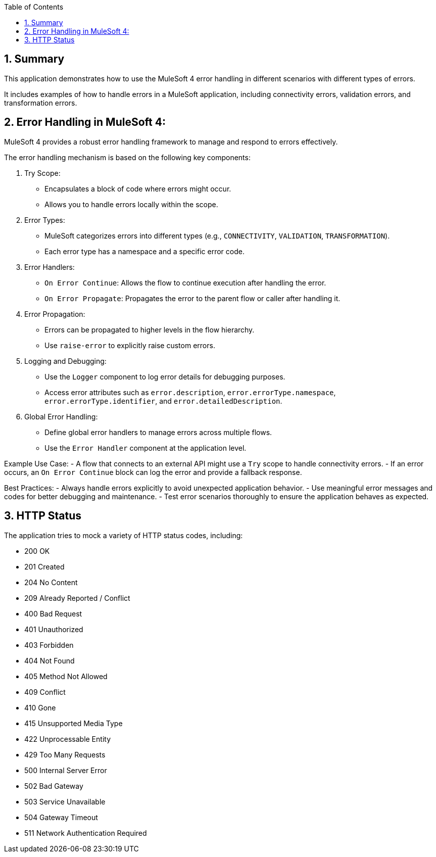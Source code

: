 
:toc:
:toc-placement!:
:sectnums: |,all|
toc::[]

== Summary

This application demonstrates how to use the MuleSoft 4 error handling in different scenarios with different types of errors.

It includes examples of how to handle errors in a MuleSoft application, including connectivity errors, validation errors, and transformation errors.

== Error Handling in MuleSoft 4:

MuleSoft 4 provides a robust error handling framework to manage and respond to errors effectively.

The error handling mechanism is based on the following key components:

 1. Try Scope:
    - Encapsulates a block of code where errors might occur.
    - Allows you to handle errors locally within the scope.

 2. Error Types:
    - MuleSoft categorizes errors into different types (e.g., `CONNECTIVITY`, `VALIDATION`, `TRANSFORMATION`).
    - Each error type has a namespace and a specific error code.

 3. Error Handlers:
    - `On Error Continue`: Allows the flow to continue execution after handling the error.
    - `On Error Propagate`: Propagates the error to the parent flow or caller after handling it.

 4. Error Propagation:
    - Errors can be propagated to higher levels in the flow hierarchy.
    - Use `raise-error` to explicitly raise custom errors.

 5. Logging and Debugging:
    - Use the `Logger` component to log error details for debugging purposes.
    - Access error attributes such as `error.description`, `error.errorType.namespace`, `error.errorType.identifier`, and `error.detailedDescription`.

 6. Global Error Handling:
    - Define global error handlers to manage errors across multiple flows.
    - Use the `Error Handler` component at the application level.

Example Use Case:
 - A flow that connects to an external API might use a `Try` scope to handle connectivity errors.
 - If an error occurs, an `On Error Continue` block can log the error and provide a fallback response.

Best Practices:
 - Always handle errors explicitly to avoid unexpected application behavior.
 - Use meaningful error messages and codes for better debugging and maintenance.
 - Test error scenarios thoroughly to ensure the application behaves as expected.

== HTTP Status

The application tries to mock a variety of HTTP status codes, including:

- 200 OK
- 201 Created
- 204 No Content
- 209 Already Reported / Conflict
- 400 Bad Request
- 401 Unauthorized
- 403 Forbidden
- 404 Not Found
- 405 Method Not Allowed
- 409 Conflict
- 410 Gone
- 415 Unsupported Media Type
- 422 Unprocessable Entity
- 429 Too Many Requests
- 500 Internal Server Error
- 502 Bad Gateway
- 503 Service Unavailable
- 504 Gateway Timeout
- 511 Network Authentication Required
